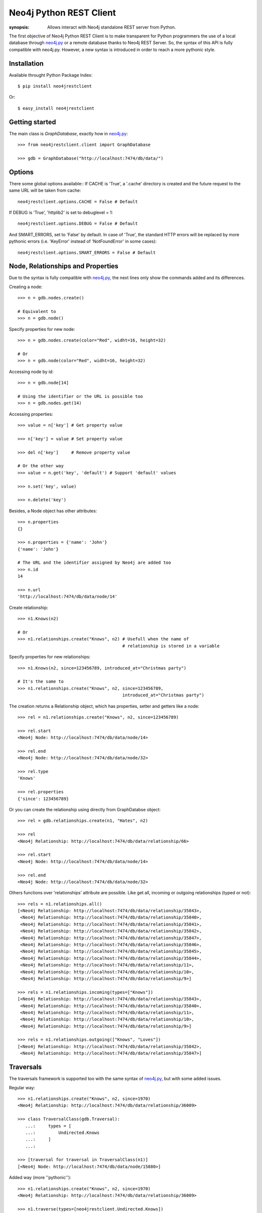 Neo4j Python REST Client
========================

:synopsis: Allows interact with Neo4j standalone REST server from Python.

The first objective of Neo4j Python REST Client is to make transparent for
Python programmers the use of a local database through neo4j.py_ or a remote
database thanks to Neo4j REST Server. So, the syntax of this API is fully
compatible with neo4j.py. However, a new syntax is introduced in order to
reach a more pythonic style.


Installation
------------

Available throught Python Package Index::

  $ pip install neo4jrestclient

Or::

  $ easy_install neo4jrestclient


Getting started
---------------

The main class is *GraphDatabase*, exactly how in neo4j.py_::

  >>> from neo4jrestclient.client import GraphDatabase
  
  >>> gdb = GraphDatabase("http://localhost:7474/db/data/")

Options
-------

There some global options available::
If CACHE is 'True', a '.cache' directory is created and the future request to
the same URL will be taken from cache::

  neo4jrestclient.options.CACHE = False # Default

If DEBUG is 'True', 'httplib2' is set to debuglevel = 1::

  neo4jrestclient.options.DEBUG = False # Default

And SMART_ERRORS, set to 'False' by default. In case of 'True', the standard
HTTP errors will be replaced by more pythonic errors (i.e. 'KeyError' instead
of 'NotFoundError' in some cases)::

  neo4jrestclient.options.SMART_ERRORS = False # Default


Node, Relationships and Properties
----------------------------------

Due to the syntax is fully compatible with neo4j.py_, the next lines only show
the commands added and its differences.

Creating a node::

  >>> n = gdb.nodes.create()
  
  # Equivalent to
  >>> n = gdb.node()

Specify properties for new node::

  >>> n = gdb.nodes.create(color="Red", widht=16, height=32)
  
  # Or
  >>> n = gdb.node(color="Red", widht=16, height=32)

Accessing node by id::

  >>> n = gdb.node[14]
  
  # Using the identifier or the URL is possible too
  >>> n = gdb.nodes.get(14)

Accessing properties::

  >>> value = n['key'] # Get property value
  
  >>> n['key'] = value # Set property value
  
  >>> del n['key']     # Remove property value
  
  # Or the other way
  >>> value = n.get('key', 'default') # Support 'default' values
  
  >>> n.set('key', value)
  
  >>> n.delete('key')

Besides, a Node object has other attributes::

  >>> n.properties
  {}
  
  >>> n.properties = {'name': 'John'}
  {'name': 'John'}
  
  # The URL and the identifier assigned by Neo4j are added too
  >>> n.id
  14
  
  >>> n.url
  'http://localhost:7474/db/data/node/14'

Create relationship::

  >>> n1.Knows(n2)
  
  # Or
  >>> n1.relationships.create("Knows", n2) # Usefull when the name of
                                           # relationship is stored in a variable

Specify properties for new relationships::

  >>> n1.Knows(n2, since=123456789, introduced_at="Christmas party")
  
  # It's the same to
  >>> n1.relationships.create("Knows", n2, since=123456789,
                                           introduced_at="Christmas party")

The creation returns a Relationship object, which has properties, setter and
getters like a node::

  >>> rel = n1.relationships.create("Knows", n2, since=123456789)
  
  >>> rel.start
  <Neo4j Node: http://localhost:7474/db/data/node/14>
  
  >>> rel.end
  <Neo4j Node: http://localhost:7474/db/data/node/32>
  
  >>> rel.type
  'Knows'
  
  >>> rel.properties
  {'since': 123456789}

Or you can create the relationship using directly from GraphDatabse object::

  >>> rel = gdb.relationships.create(n1, "Hates", n2)
  
  >>> rel
  <Neo4j Relationship: http://localhost:7474/db/data/relationship/66>

  >>> rel.start
  <Neo4j Node: http://localhost:7474/db/data/node/14>
  
  >>> rel.end
  <Neo4j Node: http://localhost:7474/db/data/node/32>


Others functions over 'relationships' attribute are possible. Like get all,
incoming or outgoing relationships (typed or not)::

  >>> rels = n1.relationships.all()
  [<Neo4j Relationship: http://localhost:7474/db/data/relationship/35843>,
   <Neo4j Relationship: http://localhost:7474/db/data/relationship/35840>,
   <Neo4j Relationship: http://localhost:7474/db/data/relationship/35841>,
   <Neo4j Relationship: http://localhost:7474/db/data/relationship/35842>,
   <Neo4j Relationship: http://localhost:7474/db/data/relationship/35847>,
   <Neo4j Relationship: http://localhost:7474/db/data/relationship/35846>,
   <Neo4j Relationship: http://localhost:7474/db/data/relationship/35845>,
   <Neo4j Relationship: http://localhost:7474/db/data/relationship/35844>,
   <Neo4j Relationship: http://localhost:7474/db/data/relationship/11>,
   <Neo4j Relationship: http://localhost:7474/db/data/relationship/10>,
   <Neo4j Relationship: http://localhost:7474/db/data/relationship/9>]
  
  >>> rels = n1.relationships.incoming(types=["Knows"])
  [<Neo4j Relationship: http://localhost:7474/db/data/relationship/35843>,
   <Neo4j Relationship: http://localhost:7474/db/data/relationship/35840>,
   <Neo4j Relationship: http://localhost:7474/db/data/relationship/11>,
   <Neo4j Relationship: http://localhost:7474/db/data/relationship/10>,
   <Neo4j Relationship: http://localhost:7474/db/data/relationship/9>]
  
  >>> rels = n1.relationships.outgoing(["Knows", "Loves"])
  [<Neo4j Relationship: http://localhost:7474/db/data/relationship/35842>,
   <Neo4j Relationship: http://localhost:7474/db/data/relationship/35847>]


Traversals
----------

The traversals framework is supported too with the same syntax of neo4j.py_,
but with some added issues.

Regular way::

  >>> n1.relationships.create("Knows", n2, since=1970)
  <Neo4j Relationship: http://localhost:7474/db/data/relationship/36009>
  
  >>> class TraversalClass(gdb.Traversal):
     ...:     types = [
     ...:         Undirected.Knows
     ...:     ]
     ...: 
  
  >>> [traversal for traversal in TraversalClass(n1)]
  [<Neo4j Node: http://localhost:7474/db/data/node/15880>]

Added way (more ''pythonic'')::

  >>> n1.relationships.create("Knows", n2, since=1970)
  <Neo4j Relationship: http://localhost:7474/db/data/relationship/36009>
  
  >>> n1.traverse(types=[neo4jrestclient.Undirected.Knows])
  [<Neo4j Node: http://localhost:7474/db/data/node/15880>]


Indexes
-------

Due to the original neo4j.py_ currently doesn't provide support for the new
index component, for nodes and for relationships, the syntax for indexing is
not compliant, quite different and, hopefully, more intuitive::

  >>> i1 =  gdb.nodes.indexes.create("index1")
  
  >>> i2 =  gdb.nodes.indexes.create("index2", type="fulltext", provider="lucene")
  
  >>> gdb.nodes.indexes
  {u'index2': <Neo4j Index: http://localhost:7474/db/data/index/node/index2>,
   u'index1': <Neo4j Index: http://localhost:7474/db/data/index/node/index1>}
  
  >>> gdb.nodes.indexes.get("index1")
  <Neo4j Index: http://localhost:7474/db/data/index/node/index1>

You can query and add elements to the index like a 3-dimensional array or
using the convenience methods::

  >>> i1["key"]["value"]
  []
  
  >>> i1.get("key")["value"]
  []
  
  >>> i1.get("key", "value")
  []
  
  >>> i1["key"]["value"] = n1
  
  >>> i1.add("key", "value", n2)
  
  >>> i1["key"]["value"]
  [<Neo4j Node: http://localhost:7474/db/data/node/1>,
   <Neo4j Node: http://localhost:7474/db/data/node/2>]

Advanced queries are also supported if the index is created with the type
'fulltext' ('lucene' is the default provider) by entering a Lucene query::

  >>> n1 = gdb.nodes.create(name="John Doe", place="Texas")
  
  >>> n2 = gdb.nodes.create(name="Michael Donald", place="Tijuana")
  
  >>> i1 = gdb.nodes.indexes.create(name="do", type="fulltext")
  
  >>> i1["surnames"]["doe"] = n1

  >>> i1["places"]["Texas"] = n1
  
  >>> i1["surnames"]["donald"] = n2

  >>> i1["places"]["Tijuana"] = n2
  
  >>> i1.query("surnames", "do*")
  [<Neo4j Node: http://localhost:7474/db/data/node/295>,
   <Neo4j Node: http://localhost:7474/db/data/node/296>]

...or by using the DSL described by lucene-querybuilder_ to support boolean
operations and nested queries::

  >>> i1.query(Q('surnames','do*') & Q('places','Tijuana'))
  [<Neo4j Node: http://localhost:7474/db/data/node/295>]

Deleting nodes from an index::

  >>> i1.delete("key", "values", n1)
  
  >>> i1.delete("key", None, n2)

And in order to work with indexes of relationships the instructions are the
same::

  >>> i3 =  gdb.relationships.indexes.create("index3")



Extensions
----------

The server plugins are supported as extensions of GraphDatabase, Node or
Relationship objects::

  >>> gdb.extensions
  {u'GetAll': <Neo4j ExtensionModule: [u'get_all_nodes', u'getAllRelationships']>}
  >>> gdb.extensions.GetAll
  <Neo4j ExtensionModule: [u'get_all_nodes', u'getAllRelationships']>
  
  >>> gdb.extensions.GetAll.getAllRelationships()
  
  [<Neo4j Relationship: http://localhost:7474/db/data/relationship/0>,
   <Neo4j Relationship: http://localhost:7474/db/data/relationship/1>,
   <Neo4j Relationship: http://localhost:7474/db/data/relationship/2>,
   <Neo4j Relationship: http://localhost:7474/db/data/relationship/3>,
   <Neo4j Relationship: http://localhost:7474/db/data/relationship/4>,
   <Neo4j Relationship: http://localhost:7474/db/data/relationship/5>,
   <Neo4j Relationship: http://localhost:7474/db/data/relationship/6>,
   <Neo4j Relationship: http://localhost:7474/db/data/relationship/7>,
   <Neo4j Relationship: http://localhost:7474/db/data/relationship/8>]

An example using extensions over nodes::

  >>> n1 = gdb.nodes.get(0)
  
  >>> n1.extensions
  {u'DepthTwo': <Neo4j ExtensionModule: [u'nodesOnDepthTwo', u'relationshipsOnDepthTwo', u'pathsOnDepthTwo']>, u'ShortestPath': <Neo4j ExtensionModule: [u'shortestPath']>}
  
  >>> n2 = gdb.nodes.get(1)
  
  >>> n1.relationships.create("Kwnos", n2)
  <Neo4j Relationship: http://localhost:7474/db/data/relationship/36>
  
  >>> n1.extensions.ShortestPath
  <Neo4j ExtensionModule: [u'shortestPath']>
  
  >>> n1.extensions.ShortestPath.shortestPath.parameters
  
  [{u'description': u'The node to find the shortest path to.',
    u'name': u'target',
    u'optional': False,
    u'type': u'node'},
   {u'description': u'The relationship types to follow when searching for the shortest path(s). Order is insignificant, if omitted all types are followed.',
    u'name': u'types',
    u'optional': True,
    u'type': u'strings'},
   {u'description': u'The maximum path length to search for, default value (if omitted) is 4.',
    u'name': u'depth',
    u'optional': True,
    u'type': u'integer'}]



Transaction
-----------

Currently, the transaction support is not implemented in Neo4j REST server, so
the Python client is not able to provide it.


.. _neo4j.py: http://components.neo4j.org/neo4j.py/
.. _lucene-querybuilder: http://github.com/scholrly/lucene-querybuilder
